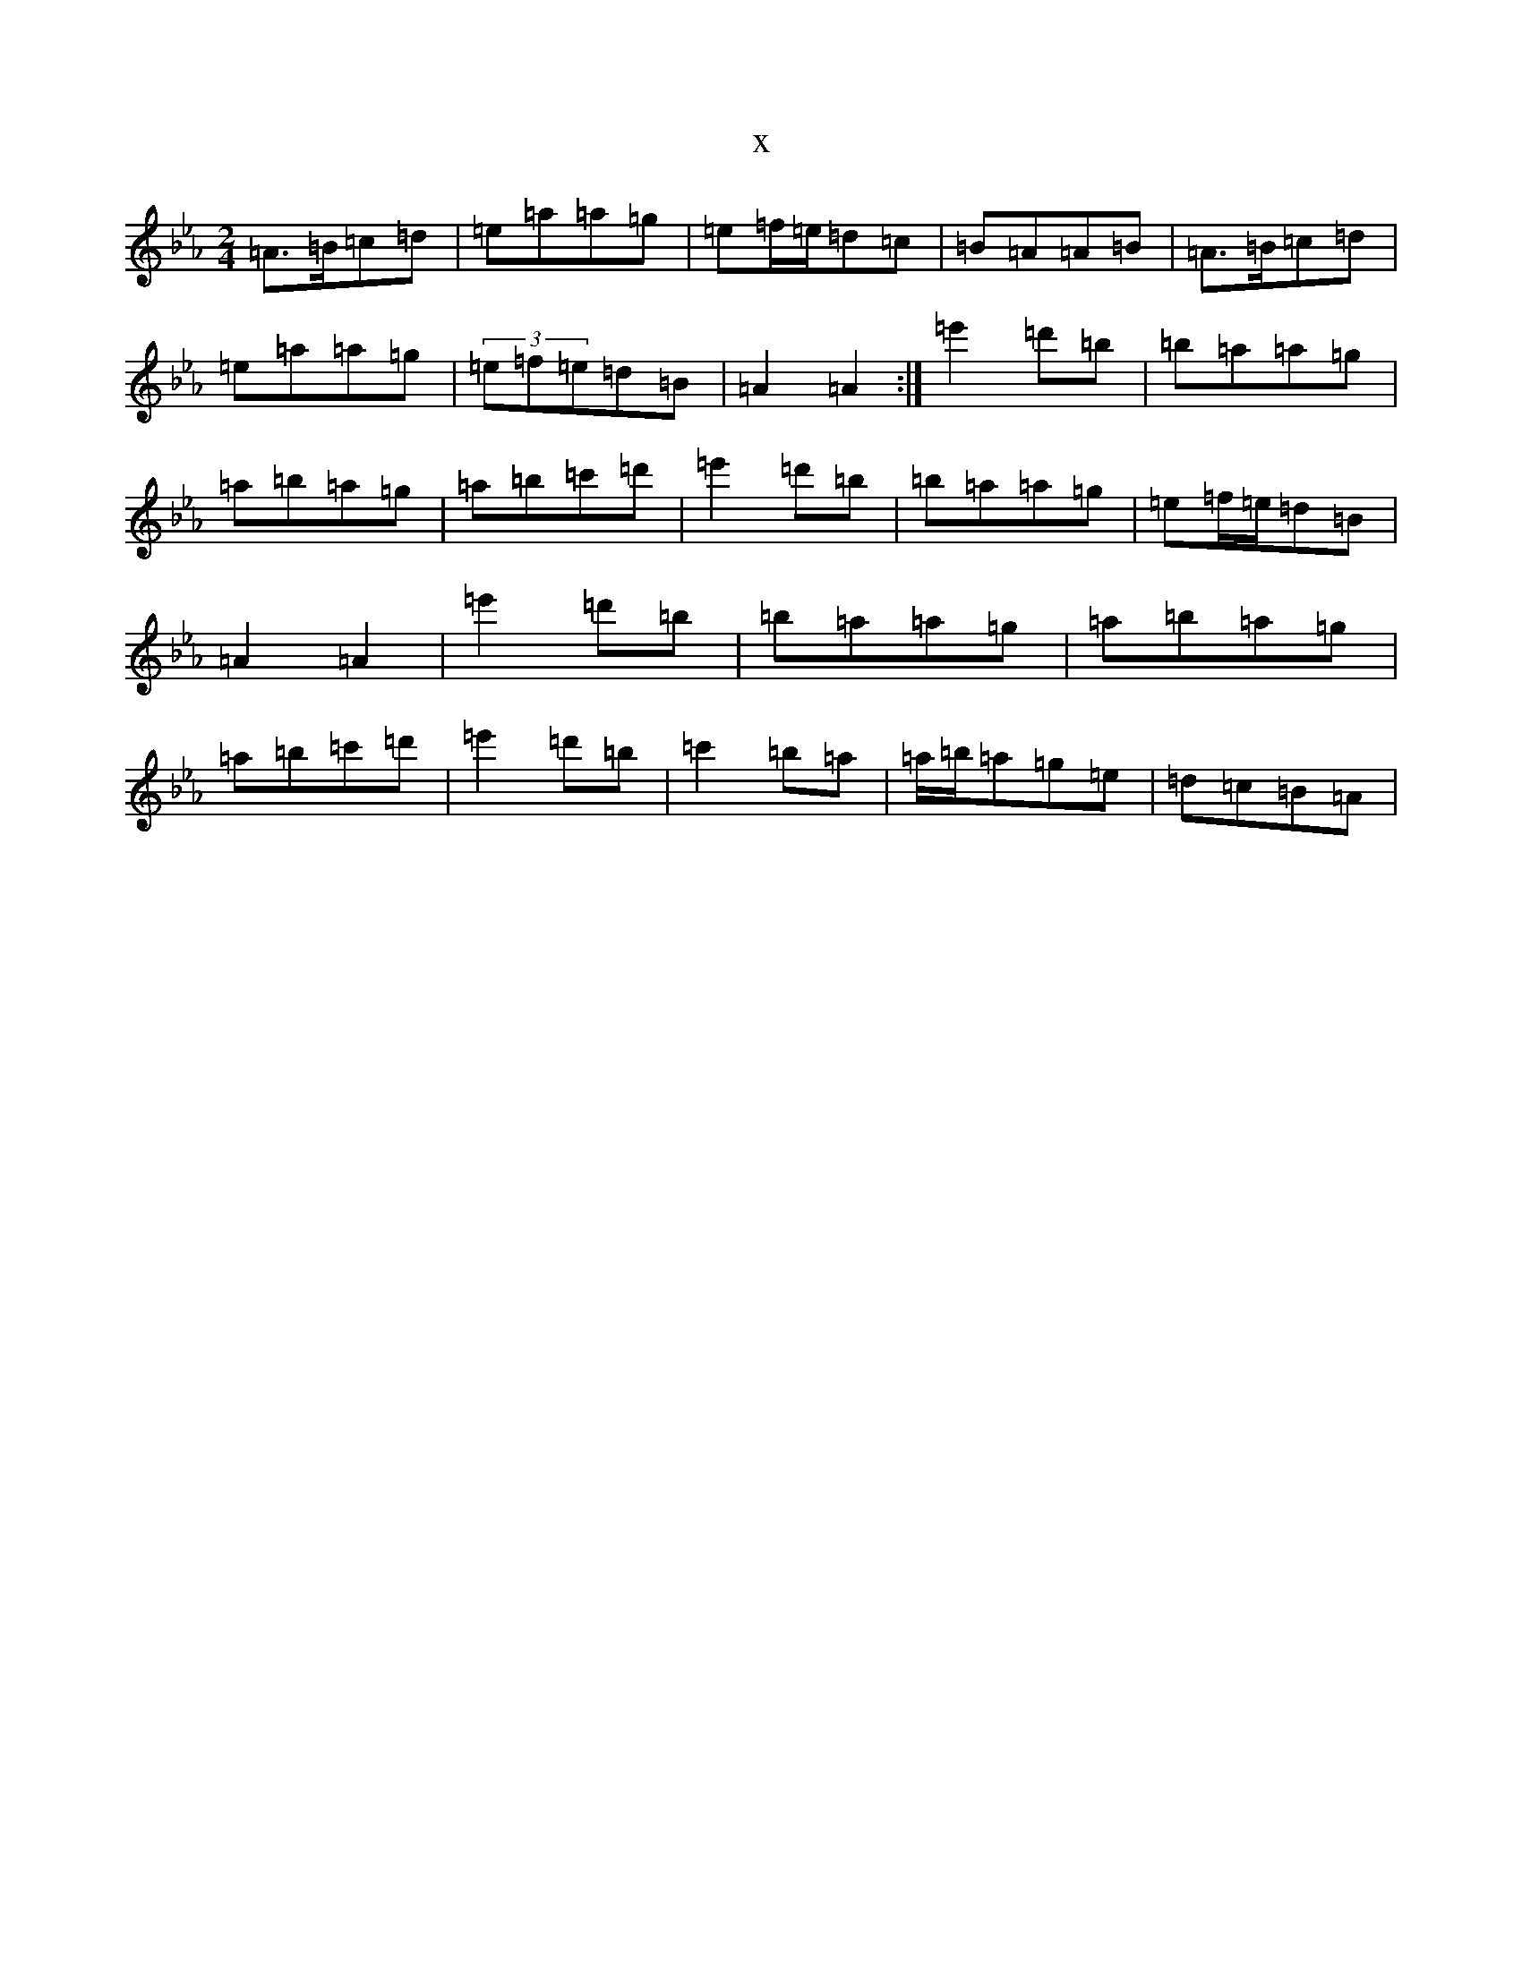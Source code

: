 X:15354
T:x
L:1/8
M:2/4
K: C minor
=A>=B=c=d|=e=a=a=g|=e=f/2=e/2=d=c|=B=A=A=B|=A>=B=c=d|=e=a=a=g|(3=e=f=e=d=B|=A2=A2:|=e'2=d'=b|=b=a=a=g|=a=b=a=g|=a=b=c'=d'|=e'2=d'=b|=b=a=a=g|=e=f/2=e/2=d=B|=A2=A2|=e'2=d'=b|=b=a=a=g|=a=b=a=g|=a=b=c'=d'|=e'2=d'=b|=c'2=b=a|=a/2=b/2=a=g=e|=d=c=B=A|